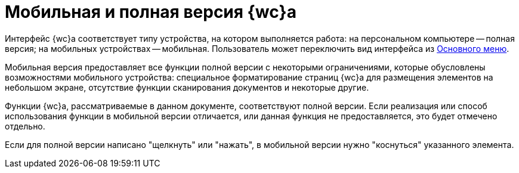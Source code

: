 = Мобильная и полная версия {wc}а

Интерфейс {wc}а соответствует типу устройства, на котором выполняется работа: на персональном компьютере -- полная версия; на мобильных устройствах -- мобильная. Пользователь может переключить вид интерфейса из xref:user:interfaceMainMenu.adoc[Основного меню].

Мобильная версия предоставляет все функции полной версии с некоторыми ограничениями, которые обусловлены возможностями мобильного устройства: специальное форматирование страниц {wc}а для размещения элементов на небольшом экране, отсутствие функции сканирования документов и некоторые другие.

Функции {wc}а, рассматриваемые в данном документе, соответствуют полной версии. Если реализация или способ использования функции в мобильной версии отличается, или данная функция не предоставляется, это будет отмечено отдельно.

Если для полной версии написано "щелкнуть" или "нажать", в мобильной версии нужно "коснуться" указанного элемента.
